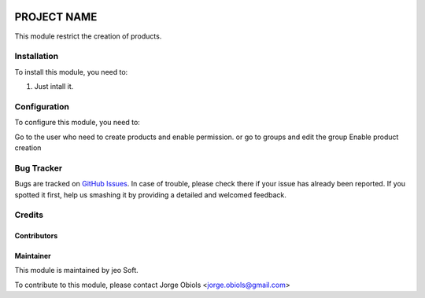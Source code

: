 .. |company| replace:: jeo Soft

.. |company_logo| image:: https://gist.github.com/jobiols/74e6d9b7c6291f00ef50dba8e68123a6/raw/fa43efd45f08a2455dd91db94c4a58fd5bd3d660/logo-jeo-150x68.jpg
   :alt: jeo Soft
   :target: https://www.jeosoft.com.ar

.. image:: https://img.shields.io/badge/license-AGPL--3-blue.png
   :target: https://www.gnu.org/licenses/agpl
   :alt: License: AGPL-3

============
PROJECT NAME
============

.. image:: https://travis-ci.org/jobiols/cl-vhing.svg?branch=11.0
    :target: https://travis-ci.org/jobiols/cl-vhing

.. image:: https://api.codeclimate.com/v1/badges/3a3a1f98794659f59527/maintainability
   :target: https://codeclimate.com/github/jobiols/cl-vhing/maintainability
   :alt: Maintainability


This module restrict the creation of products.

Installation
============

To install this module, you need to:

#. Just intall it.

Configuration
=============

To configure this module, you need to:

Go to the user who need to create products and enable permission.
or go to groups and edit the group Enable product creation

Bug Tracker
===========

Bugs are tracked on `GitHub Issues
<https://github.com/jobiols/[reponame]/issues>`_. In case of trouble, please
check there if your issue has already been reported. If you spotted it first,
help us smashing it by providing a detailed and welcomed feedback.

Credits
=======

Contributors
------------

Maintainer
----------

|company_logo|

This module is maintained by |company|.

To contribute to this module, please
contact Jorge Obiols <jorge.obiols@gmail.com>
